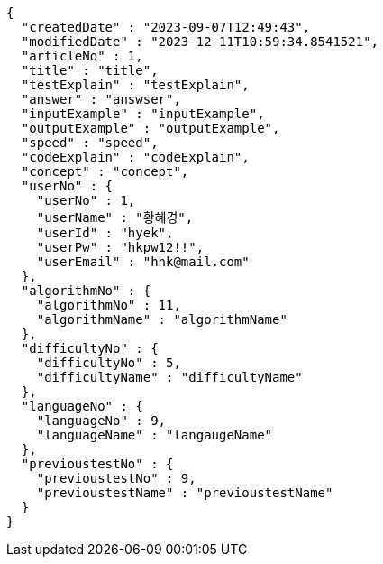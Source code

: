 [source,json,options="nowrap"]
----
{
  "createdDate" : "2023-09-07T12:49:43",
  "modifiedDate" : "2023-12-11T10:59:34.8541521",
  "articleNo" : 1,
  "title" : "title",
  "testExplain" : "testExplain",
  "answer" : "answser",
  "inputExample" : "inputExample",
  "outputExample" : "outputExample",
  "speed" : "speed",
  "codeExplain" : "codeExplain",
  "concept" : "concept",
  "userNo" : {
    "userNo" : 1,
    "userName" : "황혜경",
    "userId" : "hyek",
    "userPw" : "hkpw12!!",
    "userEmail" : "hhk@mail.com"
  },
  "algorithmNo" : {
    "algorithmNo" : 11,
    "algorithmName" : "algorithmName"
  },
  "difficultyNo" : {
    "difficultyNo" : 5,
    "difficultyName" : "difficultyName"
  },
  "languageNo" : {
    "languageNo" : 9,
    "languageName" : "langaugeName"
  },
  "previoustestNo" : {
    "previoustestNo" : 9,
    "previoustestName" : "previoustestName"
  }
}
----
